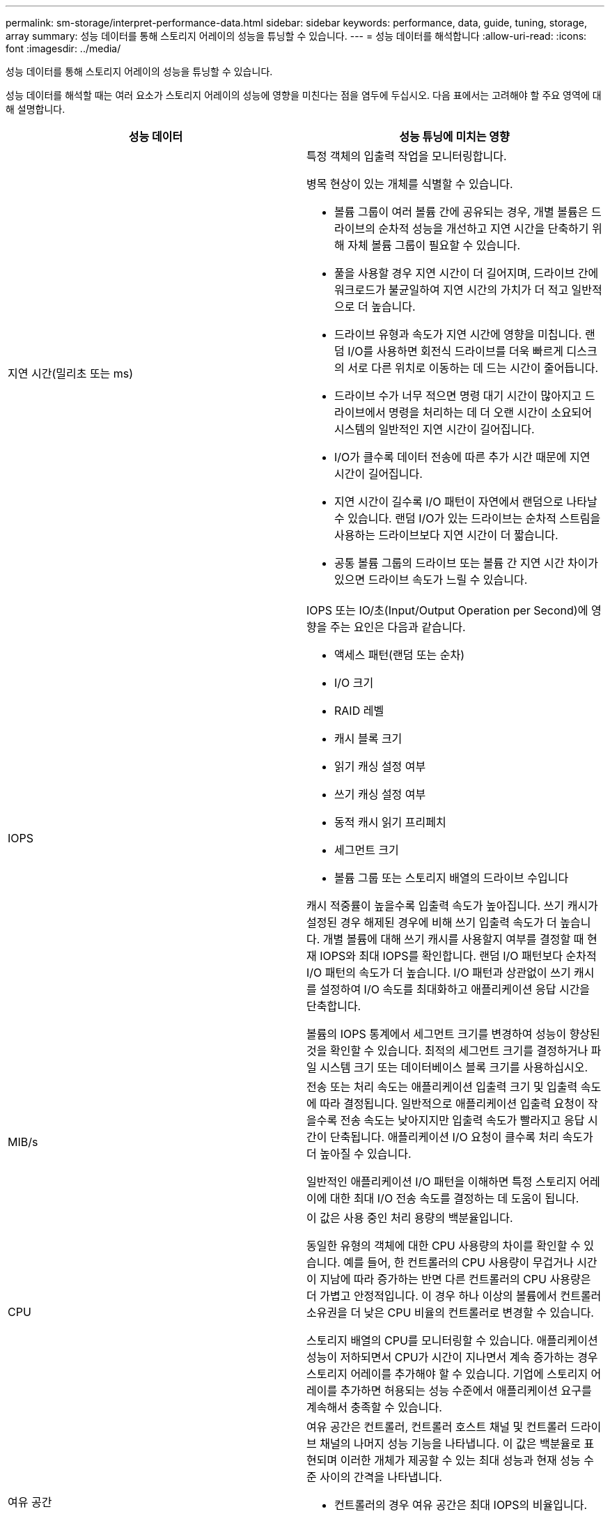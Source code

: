 ---
permalink: sm-storage/interpret-performance-data.html 
sidebar: sidebar 
keywords: performance, data, guide, tuning, storage, array 
summary: 성능 데이터를 통해 스토리지 어레이의 성능을 튜닝할 수 있습니다. 
---
= 성능 데이터를 해석합니다
:allow-uri-read: 
:icons: font
:imagesdir: ../media/


[role="lead"]
성능 데이터를 통해 스토리지 어레이의 성능을 튜닝할 수 있습니다.

성능 데이터를 해석할 때는 여러 요소가 스토리지 어레이의 성능에 영향을 미친다는 점을 염두에 두십시오. 다음 표에서는 고려해야 할 주요 영역에 대해 설명합니다.

[cols="2*"]
|===
| 성능 데이터 | 성능 튜닝에 미치는 영향 


 a| 
지연 시간(밀리초 또는 ms)
 a| 
특정 객체의 입출력 작업을 모니터링합니다.

병목 현상이 있는 개체를 식별할 수 있습니다.

* 볼륨 그룹이 여러 볼륨 간에 공유되는 경우, 개별 볼륨은 드라이브의 순차적 성능을 개선하고 지연 시간을 단축하기 위해 자체 볼륨 그룹이 필요할 수 있습니다.
* 풀을 사용할 경우 지연 시간이 더 길어지며, 드라이브 간에 워크로드가 불균일하여 지연 시간의 가치가 더 적고 일반적으로 더 높습니다.
* 드라이브 유형과 속도가 지연 시간에 영향을 미칩니다. 랜덤 I/O를 사용하면 회전식 드라이브를 더욱 빠르게 디스크의 서로 다른 위치로 이동하는 데 드는 시간이 줄어듭니다.
* 드라이브 수가 너무 적으면 명령 대기 시간이 많아지고 드라이브에서 명령을 처리하는 데 더 오랜 시간이 소요되어 시스템의 일반적인 지연 시간이 길어집니다.
* I/O가 클수록 데이터 전송에 따른 추가 시간 때문에 지연 시간이 길어집니다.
* 지연 시간이 길수록 I/O 패턴이 자연에서 랜덤으로 나타날 수 있습니다. 랜덤 I/O가 있는 드라이브는 순차적 스트림을 사용하는 드라이브보다 지연 시간이 더 짧습니다.
* 공통 볼륨 그룹의 드라이브 또는 볼륨 간 지연 시간 차이가 있으면 드라이브 속도가 느릴 수 있습니다.




 a| 
IOPS
 a| 
IOPS 또는 IO/초(Input/Output Operation per Second)에 영향을 주는 요인은 다음과 같습니다.

* 액세스 패턴(랜덤 또는 순차)
* I/O 크기
* RAID 레벨
* 캐시 블록 크기
* 읽기 캐싱 설정 여부
* 쓰기 캐싱 설정 여부
* 동적 캐시 읽기 프리페치
* 세그먼트 크기
* 볼륨 그룹 또는 스토리지 배열의 드라이브 수입니다


캐시 적중률이 높을수록 입출력 속도가 높아집니다. 쓰기 캐시가 설정된 경우 해제된 경우에 비해 쓰기 입출력 속도가 더 높습니다. 개별 볼륨에 대해 쓰기 캐시를 사용할지 여부를 결정할 때 현재 IOPS와 최대 IOPS를 확인합니다. 랜덤 I/O 패턴보다 순차적 I/O 패턴의 속도가 더 높습니다. I/O 패턴과 상관없이 쓰기 캐시를 설정하여 I/O 속도를 최대화하고 애플리케이션 응답 시간을 단축합니다.

볼륨의 IOPS 통계에서 세그먼트 크기를 변경하여 성능이 향상된 것을 확인할 수 있습니다. 최적의 세그먼트 크기를 결정하거나 파일 시스템 크기 또는 데이터베이스 블록 크기를 사용하십시오.



 a| 
MIB/s
 a| 
전송 또는 처리 속도는 애플리케이션 입출력 크기 및 입출력 속도에 따라 결정됩니다. 일반적으로 애플리케이션 입출력 요청이 작을수록 전송 속도는 낮아지지만 입출력 속도가 빨라지고 응답 시간이 단축됩니다. 애플리케이션 I/O 요청이 클수록 처리 속도가 더 높아질 수 있습니다.

일반적인 애플리케이션 I/O 패턴을 이해하면 특정 스토리지 어레이에 대한 최대 I/O 전송 속도를 결정하는 데 도움이 됩니다.



 a| 
CPU
 a| 
이 값은 사용 중인 처리 용량의 백분율입니다.

동일한 유형의 객체에 대한 CPU 사용량의 차이를 확인할 수 있습니다. 예를 들어, 한 컨트롤러의 CPU 사용량이 무겁거나 시간이 지남에 따라 증가하는 반면 다른 컨트롤러의 CPU 사용량은 더 가볍고 안정적입니다. 이 경우 하나 이상의 볼륨에서 컨트롤러 소유권을 더 낮은 CPU 비율의 컨트롤러로 변경할 수 있습니다.

스토리지 배열의 CPU를 모니터링할 수 있습니다. 애플리케이션 성능이 저하되면서 CPU가 시간이 지나면서 계속 증가하는 경우 스토리지 어레이를 추가해야 할 수 있습니다. 기업에 스토리지 어레이를 추가하면 허용되는 성능 수준에서 애플리케이션 요구를 계속해서 충족할 수 있습니다.



 a| 
여유 공간
 a| 
여유 공간은 컨트롤러, 컨트롤러 호스트 채널 및 컨트롤러 드라이브 채널의 나머지 성능 기능을 나타냅니다. 이 값은 백분율로 표현되며 이러한 개체가 제공할 수 있는 최대 성능과 현재 성능 수준 사이의 간격을 나타냅니다.

* 컨트롤러의 경우 여유 공간은 최대 IOPS의 비율입니다.
* 채널의 여유 공간은 최대 처리량 또는 MiB/s의 비율입니다 이 계산에는 읽기 처리량, 쓰기 처리량, 양방향 처리량이 포함됩니다.


|===